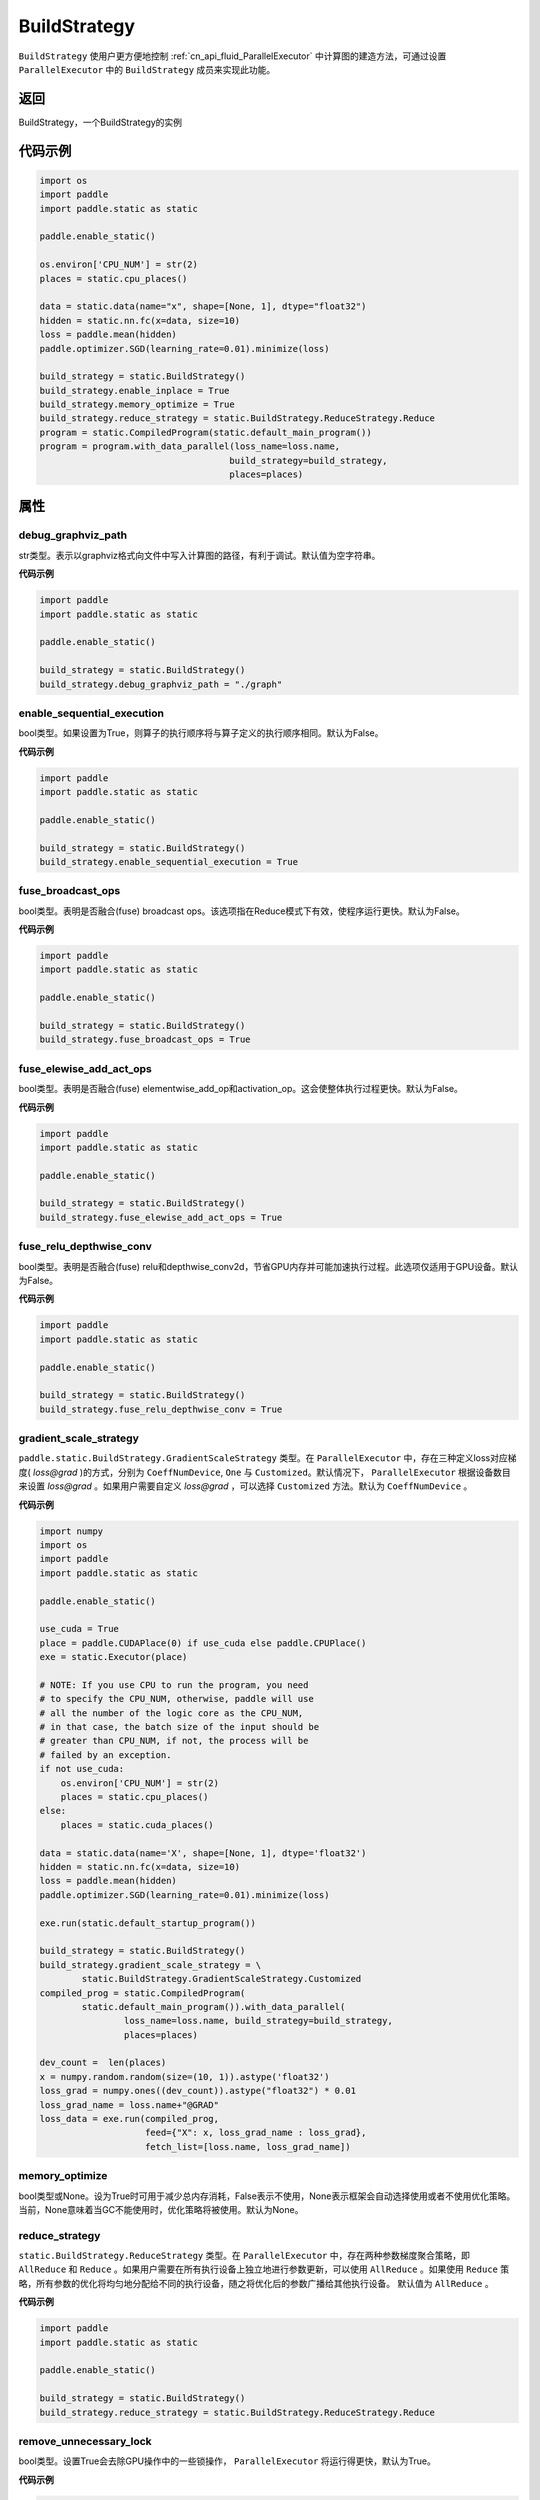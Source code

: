 .. _cn_api_fluid_BuildStrategy:

BuildStrategy
-------------------------------

.. py:class:: paddle.static.BuildStrategy

``BuildStrategy`` 使用户更方便地控制 :ref:`cn_api_fluid_ParallelExecutor` 中计算图的建造方法，可通过设置 ``ParallelExecutor`` 中的 ``BuildStrategy`` 成员来实现此功能。

返回
:::::::::
BuildStrategy，一个BuildStrategy的实例

代码示例
:::::::::

.. code-block:: python
    
    import os
    import paddle
    import paddle.static as static

    paddle.enable_static()

    os.environ['CPU_NUM'] = str(2)
    places = static.cpu_places()

    data = static.data(name="x", shape=[None, 1], dtype="float32")
    hidden = static.nn.fc(x=data, size=10)
    loss = paddle.mean(hidden)
    paddle.optimizer.SGD(learning_rate=0.01).minimize(loss)

    build_strategy = static.BuildStrategy()
    build_strategy.enable_inplace = True
    build_strategy.memory_optimize = True
    build_strategy.reduce_strategy = static.BuildStrategy.ReduceStrategy.Reduce
    program = static.CompiledProgram(static.default_main_program())
    program = program.with_data_parallel(loss_name=loss.name,
                                        build_strategy=build_strategy,
                                        places=places)


属性
::::::::::::
debug_graphviz_path
'''''''''

str类型。表示以graphviz格式向文件中写入计算图的路径，有利于调试。默认值为空字符串。

**代码示例**

.. code-block:: python

    import paddle
    import paddle.static as static

    paddle.enable_static()

    build_strategy = static.BuildStrategy()
    build_strategy.debug_graphviz_path = "./graph"


enable_sequential_execution
'''''''''

bool类型。如果设置为True，则算子的执行顺序将与算子定义的执行顺序相同。默认为False。

**代码示例**

.. code-block:: python

    import paddle
    import paddle.static as static

    paddle.enable_static()

    build_strategy = static.BuildStrategy()
    build_strategy.enable_sequential_execution = True


fuse_broadcast_ops
'''''''''
     
bool类型。表明是否融合(fuse) broadcast ops。该选项指在Reduce模式下有效，使程序运行更快。默认为False。

**代码示例**

.. code-block:: python

    import paddle
    import paddle.static as static

    paddle.enable_static()

    build_strategy = static.BuildStrategy()
    build_strategy.fuse_broadcast_ops = True

     
fuse_elewise_add_act_ops
'''''''''

bool类型。表明是否融合(fuse) elementwise_add_op和activation_op。这会使整体执行过程更快。默认为False。

**代码示例**

.. code-block:: python

    import paddle
    import paddle.static as static

    paddle.enable_static()

    build_strategy = static.BuildStrategy()
    build_strategy.fuse_elewise_add_act_ops = True


fuse_relu_depthwise_conv
'''''''''

bool类型。表明是否融合(fuse) relu和depthwise_conv2d，节省GPU内存并可能加速执行过程。此选项仅适用于GPU设备。默认为False。

**代码示例**

.. code-block:: python

    import paddle
    import paddle.static as static

    paddle.enable_static()

    build_strategy = static.BuildStrategy()
    build_strategy.fuse_relu_depthwise_conv = True

gradient_scale_strategy
'''''''''

``paddle.static.BuildStrategy.GradientScaleStrategy`` 类型。在 ``ParallelExecutor`` 中，存在三种定义loss对应梯度( *loss@grad* )的方式，分别为 ``CoeffNumDevice``, ``One`` 与 ``Customized``。默认情况下， ``ParallelExecutor`` 根据设备数目来设置 *loss@grad* 。如果用户需要自定义 *loss@grad* ，可以选择 ``Customized`` 方法。默认为 ``CoeffNumDevice`` 。

**代码示例**

.. code-block:: python

    import numpy
    import os
    import paddle
    import paddle.static as static

    paddle.enable_static()

    use_cuda = True
    place = paddle.CUDAPlace(0) if use_cuda else paddle.CPUPlace()
    exe = static.Executor(place)

    # NOTE: If you use CPU to run the program, you need
    # to specify the CPU_NUM, otherwise, paddle will use
    # all the number of the logic core as the CPU_NUM,
    # in that case, the batch size of the input should be
    # greater than CPU_NUM, if not, the process will be
    # failed by an exception.
    if not use_cuda:
        os.environ['CPU_NUM'] = str(2)
        places = static.cpu_places()
    else:
        places = static.cuda_places()

    data = static.data(name='X', shape=[None, 1], dtype='float32')
    hidden = static.nn.fc(x=data, size=10)
    loss = paddle.mean(hidden)
    paddle.optimizer.SGD(learning_rate=0.01).minimize(loss)

    exe.run(static.default_startup_program())

    build_strategy = static.BuildStrategy()
    build_strategy.gradient_scale_strategy = \
            static.BuildStrategy.GradientScaleStrategy.Customized
    compiled_prog = static.CompiledProgram(
            static.default_main_program()).with_data_parallel(
                    loss_name=loss.name, build_strategy=build_strategy,
                    places=places)

    dev_count =  len(places)
    x = numpy.random.random(size=(10, 1)).astype('float32')
    loss_grad = numpy.ones((dev_count)).astype("float32") * 0.01
    loss_grad_name = loss.name+"@GRAD"
    loss_data = exe.run(compiled_prog,
                        feed={"X": x, loss_grad_name : loss_grad},
                        fetch_list=[loss.name, loss_grad_name])

memory_optimize
'''''''''

bool类型或None。设为True时可用于减少总内存消耗，False表示不使用，None表示框架会自动选择使用或者不使用优化策略。当前，None意味着当GC不能使用时，优化策略将被使用。默认为None。

reduce_strategy
'''''''''

``static.BuildStrategy.ReduceStrategy`` 类型。在 ``ParallelExecutor`` 中，存在两种参数梯度聚合策略，即 ``AllReduce`` 和 ``Reduce`` 。如果用户需要在所有执行设备上独立地进行参数更新，可以使用 ``AllReduce`` 。如果使用 ``Reduce`` 策略，所有参数的优化将均匀地分配给不同的执行设备，随之将优化后的参数广播给其他执行设备。
默认值为 ``AllReduce`` 。

**代码示例**

.. code-block:: python

    import paddle
    import paddle.static as static

    paddle.enable_static()

    build_strategy = static.BuildStrategy()
    build_strategy.reduce_strategy = static.BuildStrategy.ReduceStrategy.Reduce

remove_unnecessary_lock
'''''''''

bool类型。设置True会去除GPU操作中的一些锁操作， ``ParallelExecutor`` 将运行得更快，默认为True。

**代码示例**

.. code-block:: python

    import paddle
    import paddle.static as static

    paddle.enable_static()

    build_strategy = static.BuildStrategy()
    build_strategy.remove_unnecessary_lock = True


sync_batch_norm
'''''''''

bool类型。表示是否使用同步的批正则化，即在训练阶段通过多个设备同步均值和方差。当前的实现不支持FP16训练和CPU。并且目前**仅支持**仅在一台机器上进行同步式批正则。默认为 False。

**代码示例**

.. code-block:: python

    import paddle
    import paddle.static as static

    paddle.enable_static()

    build_strategy = static.BuildStrategy()
    build_strategy.sync_batch_norm = True
